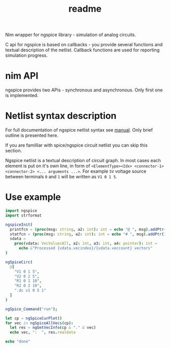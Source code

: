 #+title: readme

Nim wrapper for ngspice library - simulation of analog circuits.

C api for ngspice is based on callbacks - you provide several
functions and textual description of the netlist. Callback functions
are used for reporting simulation progress.


* nim API

ngspice provides two APis - synchronous and asynchronous. Only first
one is implemented.

* Netlist syntax description

For full documentation of ngspice netlist syntax see [[http://ngspice.sourceforge.net/docs/ngspice-html-manual/manual.xhtml][manual]]. Only
brief outline is presented here.

If you are familliar with spice/ngspice circuit netlist you can skip
this section.

Ngspice netlist is a textual description of circuit graph. In most
cases each element is put on it's own line, in form of
~<ElementType><Idx> <connector-1> <connector-2> <... arguments ...>~.
For example ~5V~ voltage source between terminals ~0~ and ~1~ will be
written as ~V1 0 1 5~.

* Use example

#+begin_src nim
import ngspice
import strformat

ngspiceInit(
  printfcn = (proc(msg: string, a2: int): int = echo "@ ", msg).addPtr(),
  statfcn = (proc(msg: string, a2: int): int = echo "# ", msg).addPtr(),
  sdata =
    proc(vdata: VecValuesAll, a2: int, a3: int, a4: pointer): int =
      echo &"Processed {vdata.vecindex}/{vdata.veccount} vectors"
)

ngSpiceCirc(
  @[
    "V1 0 1 5",
    "V2 0 2 5",
    "R1 0 1 10",
    "R2 0 2 10",
    ".dc v1 0 5 1"
  ]
)

ngSpice_Command("run");

let cp = ngSpiceCurPlot()
for vec in ngSpiceAllVecs(cp):
  let res = ngGetVecInfo(cp & "." & vec)
  echo vec, ":  ", res.realdata

echo "done"
#+end_src

#+RESULTS:
#+begin_example
@ stdout ******
@ stdout ** ngspice-32 shared library
@ stdout ** Creation Date: Tue Jun 16 21:35:13 UTC 2020
@ stdout ******
# Source Deck
@ stdout Circuit: circuit simulation
# Prepare Deck
# Circuit2
# Circuit2: 12.5%
# Circuit2: 25.0%
# Circuit2: 37.5%
# Circuit2: 50.0%
# Circuit2: 62.5%
# Circuit2: 75.0%
# Circuit2: 87.5%
@ stdout Doing analysis at TEMP = 27.000000 and TNOM = 27.000000
# Device Setup
Processed 0/5 vectors
# dc: 20.0%
Processed 1/5 vectors
# dc: 40.0%
Processed 2/5 vectors
# dc: 60.0%
Processed 3/5 vectors
# dc: 80.0%
Processed 4/5 vectors
# --ready--
Processed 5/5 vectors
# --ready--
@ stdout No. of Data Rows : 6
v1#branch:  @[0.0, -0.1, -0.2, -0.3, -0.4, -0.5]
v2#branch:  @[-0.5, -0.5, -0.5, -0.5, -0.5, -0.5]
V(2):  @[-5.0, -5.0, -5.0, -5.0, -5.0, -5.0]
V(1):  @[0.0, -1.0, -2.0, -3.0, -4.0, -5.0]
v-sweep:  @[0.0, 1.0, 2.0, 3.0, 4.0, 5.0]
done
#+end_example
